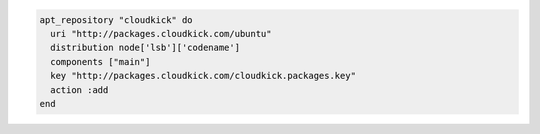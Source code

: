 .. This is an included how-to. 

.. To add |cloudkick|:

.. code-block:: ruby

   apt_repository "cloudkick" do
     uri "http://packages.cloudkick.com/ubuntu"
     distribution node['lsb']['codename']
     components ["main"]
     key "http://packages.cloudkick.com/cloudkick.packages.key"
     action :add
   end
